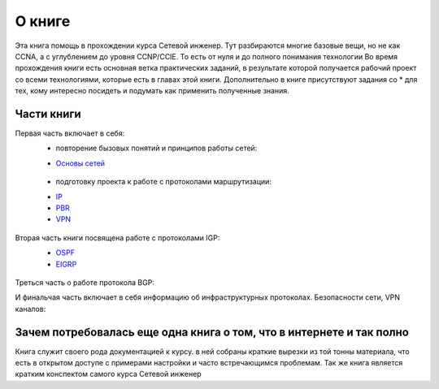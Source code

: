 О книге
#######

Эта книга помощь в прохождении курса Сетевой инженер.
Тут разбираются многие базовые вещи, но не как CCNA, а с углублением до уровня CCNP/CCIE. То есть от нуля и до полного понимания технологии
Во время прохождения книги есть основная ветка практических заданий, в результате которой получается рабочий проект со всеми технологиями, которые есть в главах этой книги.
Дополнительно в книге присутствуют задания со \* для тех, кому интересно посидеть и подумать как применить полученные знания.


Части книги
~~~~~~~~~~~
Первая часть включает в себя:
  * повторение бызовых понятий и принципов работы сетей:
  - `Основы сетей`_

   .. _`Основы сетей`: /book/Part_I.html

  * подготовку проекта к работе с протоколами маршрутизации:
  - IP_
  - PBR_
  - VPN_

   .. _IP: /book/Part_II.html
   .. _PBR: /book/Part_III.html
   .. _VPN: /book/Part_V.html

Вторая часть книги посвящена работе с протоколами IGP:
  - OSPF_
  - EIGRP_

   .. _OSPF: /book/Part_VI.html
   .. _EIGRP: /book/Part_VII.html

Треться часть о работе протокола BGP:


И финальчая часть включает в себя информацию об инфраструктурных протоколах. Безопасности сети, VPN каналов:


Зачем потребовалась еще одна книга о том, что в интернете и так полно
~~~~~~~~~~~~~~~~~~~~~~~~~~~~~~~~~~~~~~~~~~~~~~~~~~~~~~~~~~~~~~~~~~~~

Книга служит своего рода документацией к курсу. в ней собраны краткие вырезки из той тонны материала, что есть в открытом доступе с примерами настройки и часто встречающимся проблемам.
Так же книга является кратким конспектом самого курса Сетевой инженер